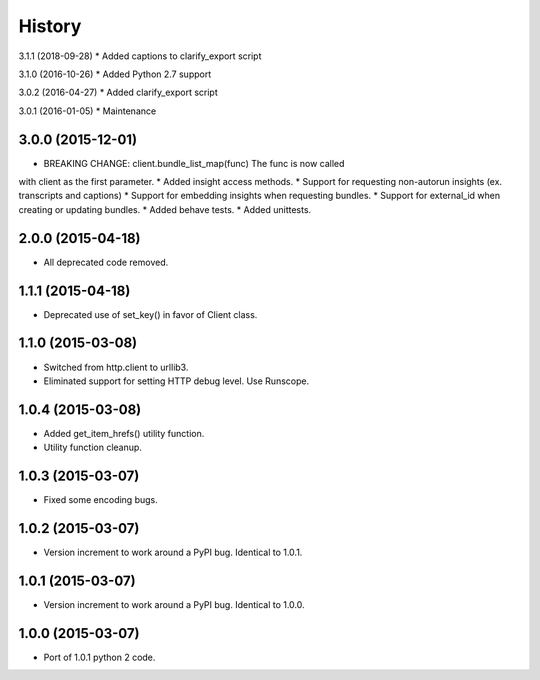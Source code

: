 .. :changelog:

History
-------

3.1.1 (2018-09-28)
* Added captions to clarify_export script

3.1.0 (2016-10-26)
* Added Python 2.7 support

3.0.2 (2016-04-27)
* Added clarify_export script

3.0.1 (2016-01-05)
* Maintenance

3.0.0 (2015-12-01)
++++++++++++++++++

* BREAKING CHANGE: client.bundle_list_map(func) The func is now called
with client as the first parameter.
* Added insight access methods.
* Support for requesting non-autorun insights (ex. transcripts and captions)
* Support for embedding insights when requesting bundles.
* Support for external_id when creating or updating bundles.
* Added behave tests.
* Added unittests.

2.0.0 (2015-04-18)
++++++++++++++++++

* All deprecated code removed.

1.1.1 (2015-04-18)
++++++++++++++++++

* Deprecated use of set_key() in favor of Client class.

1.1.0 (2015-03-08)
++++++++++++++++++

* Switched from http.client to urllib3.
* Eliminated support for setting HTTP debug level. Use Runscope.

1.0.4 (2015-03-08)
++++++++++++++++++

* Added get_item_hrefs() utility function.
* Utility function cleanup.

1.0.3 (2015-03-07)
++++++++++++++++++

* Fixed some encoding bugs.

1.0.2 (2015-03-07)
++++++++++++++++++

* Version increment to work around a PyPI bug. Identical to 1.0.1.

1.0.1 (2015-03-07)
++++++++++++++++++

* Version increment to work around a PyPI bug. Identical to 1.0.0.

1.0.0 (2015-03-07)
++++++++++++++++++

* Port of 1.0.1 python 2 code.
